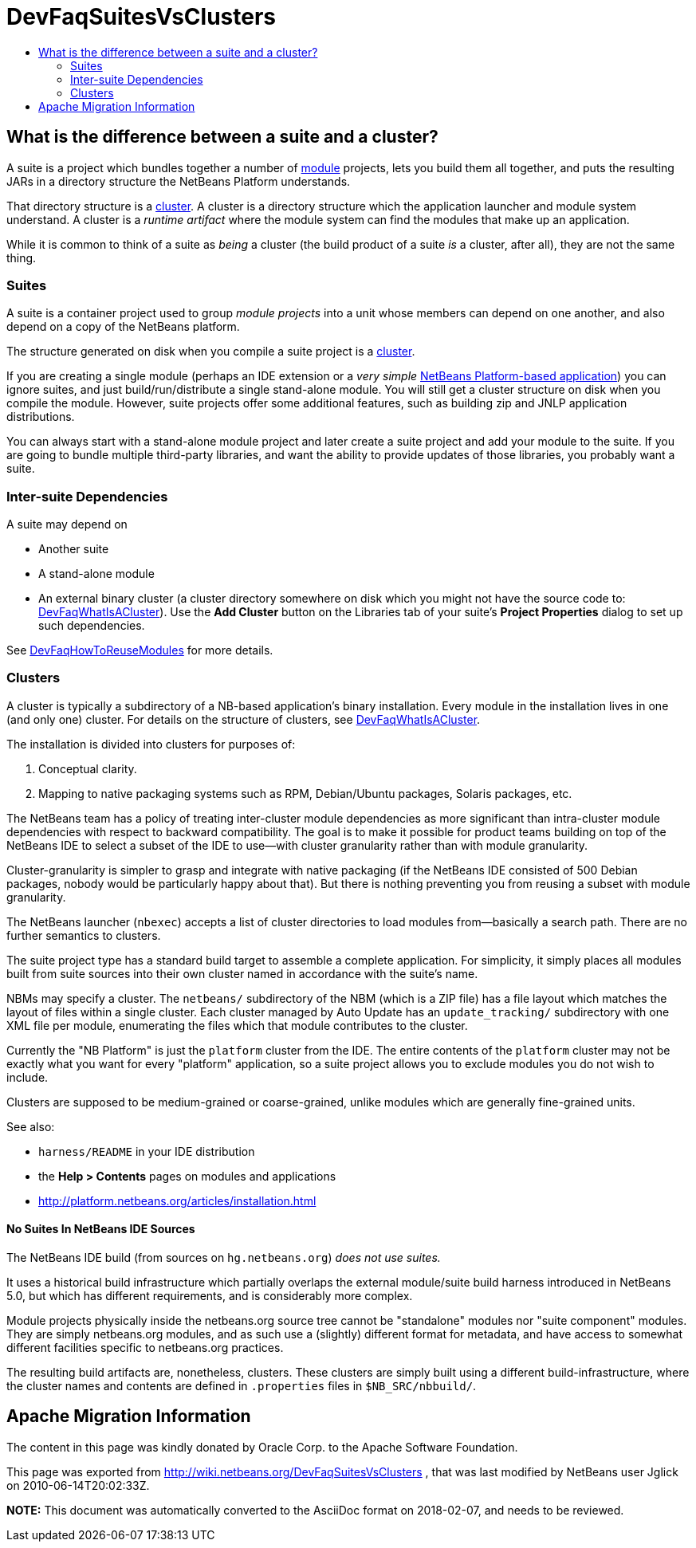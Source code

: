 // 
//     Licensed to the Apache Software Foundation (ASF) under one
//     or more contributor license agreements.  See the NOTICE file
//     distributed with this work for additional information
//     regarding copyright ownership.  The ASF licenses this file
//     to you under the Apache License, Version 2.0 (the
//     "License"); you may not use this file except in compliance
//     with the License.  You may obtain a copy of the License at
// 
//       http://www.apache.org/licenses/LICENSE-2.0
// 
//     Unless required by applicable law or agreed to in writing,
//     software distributed under the License is distributed on an
//     "AS IS" BASIS, WITHOUT WARRANTIES OR CONDITIONS OF ANY
//     KIND, either express or implied.  See the License for the
//     specific language governing permissions and limitations
//     under the License.
//

= DevFaqSuitesVsClusters
:jbake-type: wiki
:jbake-tags: wiki, devfaq, needsreview
:jbake-status: published
:keywords: Apache NetBeans wiki DevFaqSuitesVsClusters
:description: Apache NetBeans wiki DevFaqSuitesVsClusters
:toc: left
:toc-title:
:syntax: true

== What is the difference between a suite and a cluster?

A suite is a project which bundles together a number of link:DevFaqWhatIsAModule.asciidoc[module] projects, lets you build them all together, and puts the resulting JARs in a directory structure the NetBeans Platform understands.

That directory structure is a link:DevFaqWhatIsACluster.asciidoc[cluster].  A cluster is a directory structure which the application launcher and module system understand.  A cluster is a _runtime artifact_ where the module system can find the modules that make up an application.

While it is common to think of a suite as _being_ a cluster (the build product of a suite _is_ a cluster, after all), they are not the same thing.

=== Suites

A suite is a container project used to group _module projects_ into a unit whose members can depend on one another, and also depend on a copy of the NetBeans platform.

The structure generated on disk when you compile a suite project is a link:DevFaqWhatIsACluster.asciidoc[cluster].

If you are creating a single module (perhaps an IDE extension or a _very simple_ link:http://platform.netbeans.org[NetBeans Platform-based application]) you can ignore suites, and just build/run/distribute a single stand-alone module.  You will still get a cluster structure on disk when you compile the module.  However, suite projects offer some additional features, such as building zip and JNLP application distributions.

You can always start with a stand-alone module project and later create a suite project and add your module to the suite.  If you are going to bundle multiple third-party libraries, and want the ability to provide updates of those libraries, you probably want a suite.

=== Inter-suite Dependencies

A suite may depend on

* Another suite
* A stand-alone module
* An external binary cluster (a cluster directory somewhere on disk which you might not have the source code to: link:DevFaqWhatIsACluster.asciidoc[DevFaqWhatIsACluster]).  Use the *Add Cluster* button on the Libraries tab of your suite's *Project Properties* dialog to set up such dependencies.

See link:DevFaqHowToReuseModules.asciidoc[DevFaqHowToReuseModules] for more details.

=== Clusters

A cluster is typically a subdirectory of a NB-based application's binary installation. Every module in the installation lives in one (and only one) cluster. For details on the structure of clusters, see link:DevFaqWhatIsACluster.asciidoc[DevFaqWhatIsACluster].

The installation is divided into clusters for purposes of:

1. Conceptual clarity.
2. Mapping to native packaging systems such as RPM, Debian/Ubuntu packages, Solaris packages, etc.

The NetBeans team has a policy of treating inter-cluster module dependencies as more significant than intra-cluster module dependencies with respect to backward compatibility.  The goal is to make it possible for product teams building on top of the NetBeans IDE to select a subset of the IDE to use&mdash;with cluster granularity rather than with module granularity. 

Cluster-granularity is simpler to grasp and integrate with native packaging (if the NetBeans IDE consisted of 500 Debian packages, nobody would be particularly happy about that). But there is nothing preventing you from reusing a subset with module granularity.

The NetBeans launcher (`nbexec`) accepts a list of cluster directories to load modules from&mdash;basically a search path. There are no further semantics to clusters.

The suite project type has a standard build target to assemble a complete application.  For simplicity, it simply places all modules built from suite sources into their own cluster named in accordance with the suite's name.  

NBMs may specify a cluster. The `netbeans/` subdirectory of the NBM (which is a ZIP file) has a file layout which matches the layout of files within a single cluster. Each cluster managed by Auto Update has an `update_tracking/` subdirectory with one XML file per module, enumerating the files which that module contributes to the cluster.

Currently the "NB Platform" is just the `platform` cluster from the IDE. The entire contents of the `platform` cluster may not be exactly what you want for every "platform" application, so a suite project allows you to exclude modules you do not wish to include.

Clusters are supposed to be medium-grained or coarse-grained, unlike modules which are generally fine-grained units.

See also:

* `harness/README` in your IDE distribution
* the *Help > Contents* pages on modules and applications
* link:http://platform.netbeans.org/articles/installation.html[http://platform.netbeans.org/articles/installation.html]

==== No Suites In NetBeans IDE Sources

The NetBeans IDE build (from sources on `hg.netbeans.org`) _does not use suites._

It uses a historical build infrastructure which partially overlaps the external module/suite build harness introduced in NetBeans 5.0, but which has different requirements, and is considerably more complex. 

Module projects physically inside the netbeans.org source tree cannot be "standalone" modules nor "suite component" modules.  They are simply netbeans.org modules, and as such use a (slightly) different format for metadata, and have access to somewhat different facilities specific to netbeans.org practices.  

The resulting build artifacts are, nonetheless, clusters. These clusters are simply built using a different build-infrastructure, where the cluster names and contents are defined in `.properties` files in `$NB_SRC/nbbuild/`.

== Apache Migration Information

The content in this page was kindly donated by Oracle Corp. to the
Apache Software Foundation.

This page was exported from link:http://wiki.netbeans.org/DevFaqSuitesVsClusters[http://wiki.netbeans.org/DevFaqSuitesVsClusters] , 
that was last modified by NetBeans user Jglick 
on 2010-06-14T20:02:33Z.


*NOTE:* This document was automatically converted to the AsciiDoc format on 2018-02-07, and needs to be reviewed.
